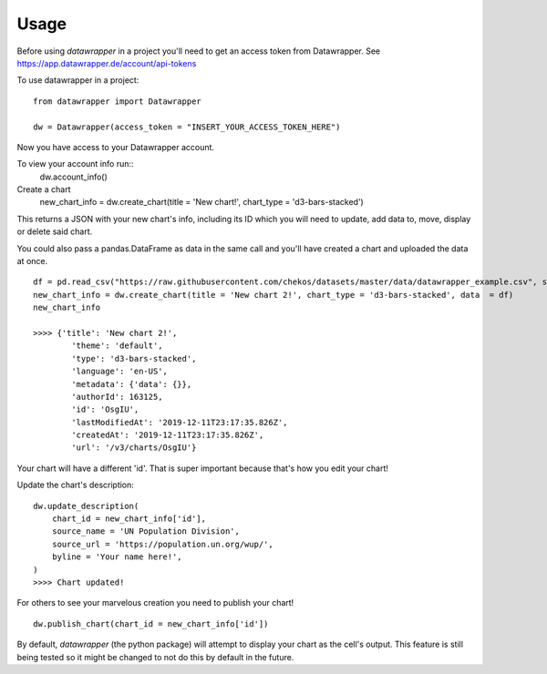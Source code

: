 =====
Usage
=====

Before using `datawrapper` in a project you'll need to get an access token from Datawrapper. See https://app.datawrapper.de/account/api-tokens

To use datawrapper in a project::

    from datawrapper import Datawrapper

    dw = Datawrapper(access_token = "INSERT_YOUR_ACCESS_TOKEN_HERE")

Now you have access to your Datawrapper account.

To view your account info run::
    dw.account_info()

Create a chart
    new_chart_info = dw.create_chart(title = 'New chart!', chart_type = 'd3-bars-stacked')

This returns a JSON with your new chart's info, including its ID which you will need to update, add data to, move, display or delete said chart.

You could also pass a pandas.DataFrame as data in the same call and you'll have created a chart and uploaded the data at once. 
::
    df = pd.read_csv("https://raw.githubusercontent.com/chekos/datasets/master/data/datawrapper_example.csv", sep=';')
    new_chart_info = dw.create_chart(title = 'New chart 2!', chart_type = 'd3-bars-stacked', data  = df)
    new_chart_info
    
    >>>> {'title': 'New chart 2!',
            'theme': 'default',
            'type': 'd3-bars-stacked',
            'language': 'en-US',
            'metadata': {'data': {}},
            'authorId': 163125,
            'id': 'OsgIU',
            'lastModifiedAt': '2019-12-11T23:17:35.826Z',
            'createdAt': '2019-12-11T23:17:35.826Z',
            'url': '/v3/charts/OsgIU'}

Your chart will have a different 'id'. That is super important because that's how you edit your chart!

Update the chart's description:
::
    dw.update_description(
        chart_id = new_chart_info['id'],
        source_name = 'UN Population Division',
        source_url = 'https://population.un.org/wup/',
        byline = 'Your name here!',
    )
    >>>> Chart updated!

For others to see your marvelous creation you need to publish your chart!
::
    dw.publish_chart(chart_id = new_chart_info['id'])

By default, `datawrapper` (the python package) will attempt to display your chart as the cell's output. This feature is still being tested so it might be changed to not do this by default in the future.
